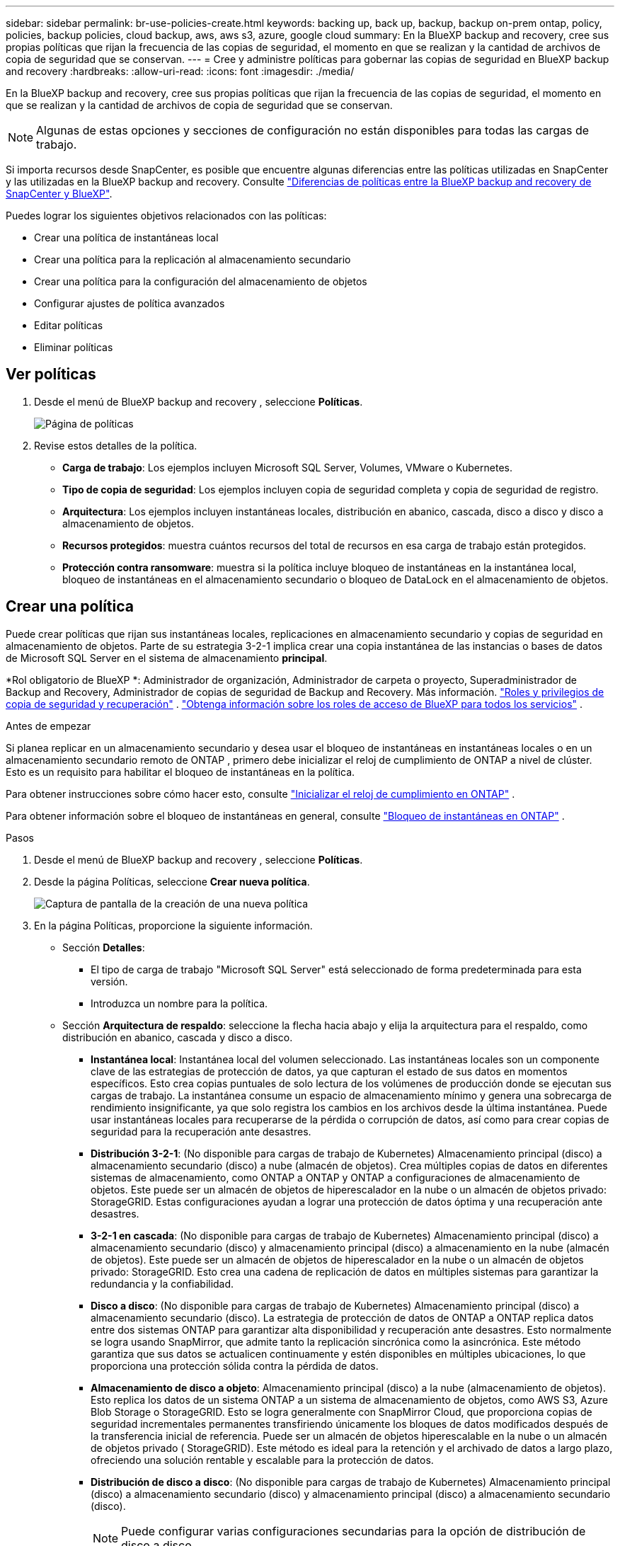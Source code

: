 ---
sidebar: sidebar 
permalink: br-use-policies-create.html 
keywords: backing up, back up, backup, backup on-prem ontap, policy, policies, backup policies, cloud backup, aws, aws s3, azure, google cloud 
summary: En la BlueXP backup and recovery, cree sus propias políticas que rijan la frecuencia de las copias de seguridad, el momento en que se realizan y la cantidad de archivos de copia de seguridad que se conservan. 
---
= Cree y administre políticas para gobernar las copias de seguridad en BlueXP backup and recovery
:hardbreaks:
:allow-uri-read: 
:icons: font
:imagesdir: ./media/


[role="lead"]
En la BlueXP backup and recovery, cree sus propias políticas que rijan la frecuencia de las copias de seguridad, el momento en que se realizan y la cantidad de archivos de copia de seguridad que se conservan.


NOTE: Algunas de estas opciones y secciones de configuración no están disponibles para todas las cargas de trabajo.

Si importa recursos desde SnapCenter, es posible que encuentre algunas diferencias entre las políticas utilizadas en SnapCenter y las utilizadas en la BlueXP backup and recovery. Consulte link:reference-policy-differences-snapcenter.html["Diferencias de políticas entre la BlueXP backup and recovery de SnapCenter y BlueXP"].

Puedes lograr los siguientes objetivos relacionados con las políticas:

* Crear una política de instantáneas local
* Crear una política para la replicación al almacenamiento secundario
* Crear una política para la configuración del almacenamiento de objetos
* Configurar ajustes de política avanzados
* Editar políticas
* Eliminar políticas




== Ver políticas

. Desde el menú de BlueXP backup and recovery , seleccione *Políticas*.
+
image:screen-br-policies.png["Página de políticas"]

. Revise estos detalles de la política.
+
** *Carga de trabajo*: Los ejemplos incluyen Microsoft SQL Server, Volumes, VMware o Kubernetes.
** *Tipo de copia de seguridad*: Los ejemplos incluyen copia de seguridad completa y copia de seguridad de registro.
** *Arquitectura*: Los ejemplos incluyen instantáneas locales, distribución en abanico, cascada, disco a disco y disco a almacenamiento de objetos.
** *Recursos protegidos*: muestra cuántos recursos del total de recursos en esa carga de trabajo están protegidos.
** *Protección contra ransomware*: muestra si la política incluye bloqueo de instantáneas en la instantánea local, bloqueo de instantáneas en el almacenamiento secundario o bloqueo de DataLock en el almacenamiento de objetos.






== Crear una política

Puede crear políticas que rijan sus instantáneas locales, replicaciones en almacenamiento secundario y copias de seguridad en almacenamiento de objetos. Parte de su estrategia 3-2-1 implica crear una copia instantánea de las instancias o bases de datos de Microsoft SQL Server en el sistema de almacenamiento *principal*.

*Rol obligatorio de BlueXP *: Administrador de organización, Administrador de carpeta o proyecto, Superadministrador de Backup and Recovery, Administrador de copias de seguridad de Backup and Recovery. Más información. link:reference-roles.html["Roles y privilegios de copia de seguridad y recuperación"] .  https://docs.netapp.com/us-en/bluexp-setup-admin/reference-iam-predefined-roles.html["Obtenga información sobre los roles de acceso de BlueXP para todos los servicios"^] .

.Antes de empezar
Si planea replicar en un almacenamiento secundario y desea usar el bloqueo de instantáneas en instantáneas locales o en un almacenamiento secundario remoto de ONTAP , primero debe inicializar el reloj de cumplimiento de ONTAP a nivel de clúster. Esto es un requisito para habilitar el bloqueo de instantáneas en la política.

Para obtener instrucciones sobre cómo hacer esto, consulte  https://docs.netapp.com/us-en/ontap/snaplock/initialize-complianceclock-task.html["Inicializar el reloj de cumplimiento en ONTAP"^] .

Para obtener información sobre el bloqueo de instantáneas en general, consulte  https://docs.netapp.com/us-en/ontap/snaplock/snapshot-lock-concept.html["Bloqueo de instantáneas en ONTAP"^] .

.Pasos
. Desde el menú de BlueXP backup and recovery , seleccione *Políticas*.
. Desde la página Políticas, seleccione *Crear nueva política*.
+
image:screen-br-policies-new-nodata.png["Captura de pantalla de la creación de una nueva política"]

. En la página Políticas, proporcione la siguiente información.
+
** Sección *Detalles*:
+
*** El tipo de carga de trabajo "Microsoft SQL Server" está seleccionado de forma predeterminada para esta versión.
*** Introduzca un nombre para la política.


** Sección *Arquitectura de respaldo*: seleccione la flecha hacia abajo y elija la arquitectura para el respaldo, como distribución en abanico, cascada y disco a disco.
+
*** *Instantánea local*: Instantánea local del volumen seleccionado. Las instantáneas locales son un componente clave de las estrategias de protección de datos, ya que capturan el estado de sus datos en momentos específicos. Esto crea copias puntuales de solo lectura de los volúmenes de producción donde se ejecutan sus cargas de trabajo. La instantánea consume un espacio de almacenamiento mínimo y genera una sobrecarga de rendimiento insignificante, ya que solo registra los cambios en los archivos desde la última instantánea. Puede usar instantáneas locales para recuperarse de la pérdida o corrupción de datos, así como para crear copias de seguridad para la recuperación ante desastres.
*** *Distribución 3-2-1*: (No disponible para cargas de trabajo de Kubernetes) Almacenamiento principal (disco) a almacenamiento secundario (disco) a nube (almacén de objetos).  Crea múltiples copias de datos en diferentes sistemas de almacenamiento, como ONTAP a ONTAP y ONTAP a configuraciones de almacenamiento de objetos.  Este puede ser un almacén de objetos de hiperescalador en la nube o un almacén de objetos privado: StorageGRID.  Estas configuraciones ayudan a lograr una protección de datos óptima y una recuperación ante desastres.
*** *3-2-1 en cascada*: (No disponible para cargas de trabajo de Kubernetes) Almacenamiento principal (disco) a almacenamiento secundario (disco) y almacenamiento principal (disco) a almacenamiento en la nube (almacén de objetos).  Este puede ser un almacén de objetos de hiperescalador en la nube o un almacén de objetos privado: StorageGRID.  Esto crea una cadena de replicación de datos en múltiples sistemas para garantizar la redundancia y la confiabilidad.
*** *Disco a disco*: (No disponible para cargas de trabajo de Kubernetes) Almacenamiento principal (disco) a almacenamiento secundario (disco).  La estrategia de protección de datos de ONTAP a ONTAP replica datos entre dos sistemas ONTAP para garantizar alta disponibilidad y recuperación ante desastres.  Esto normalmente se logra usando SnapMirror, que admite tanto la replicación sincrónica como la asincrónica.  Este método garantiza que sus datos se actualicen continuamente y estén disponibles en múltiples ubicaciones, lo que proporciona una protección sólida contra la pérdida de datos.
*** *Almacenamiento de disco a objeto*: Almacenamiento principal (disco) a la nube (almacenamiento de objetos). Esto replica los datos de un sistema ONTAP a un sistema de almacenamiento de objetos, como AWS S3, Azure Blob Storage o StorageGRID. Esto se logra generalmente con SnapMirror Cloud, que proporciona copias de seguridad incrementales permanentes transfiriendo únicamente los bloques de datos modificados después de la transferencia inicial de referencia. Puede ser un almacén de objetos hiperescalable en la nube o un almacén de objetos privado ( StorageGRID). Este método es ideal para la retención y el archivado de datos a largo plazo, ofreciendo una solución rentable y escalable para la protección de datos.
*** *Distribución de disco a disco*: (No disponible para cargas de trabajo de Kubernetes) Almacenamiento principal (disco) a almacenamiento secundario (disco) y almacenamiento principal (disco) a almacenamiento secundario (disco).
+

NOTE: Puede configurar varias configuraciones secundarias para la opción de distribución de disco a disco.









=== Crear una política de instantáneas local

Proporcionar información para la instantánea local.

* Seleccione la opción *Añadir programación* para seleccionar la programación o las programaciones de instantáneas. Puede tener un máximo de 5 programaciones.
* *Frecuencia de captura*: Seleccione la frecuencia: horaria, diaria, semanal, mensual o anual. La frecuencia anual no está disponible para cargas de trabajo de Kubernetes.
* *Retención de instantáneas*: ingrese la cantidad de instantáneas que desea conservar.
* *Habilitar copia de seguridad de registros*: (No disponible para cargas de trabajo de Kubernetes) Marque la opción para realizar copias de seguridad de registros y configure la frecuencia y la retención de las copias de seguridad. Para ello, debe haber configurado previamente una copia de seguridad de registros. Consulte link:br-start-configure.html["Configurar directorios de registro"].
* *Proveedor*: (solo cargas de trabajo de Kubernetes) Seleccione el proveedor de almacenamiento que aloja los recursos de la aplicación Kubernetes.
* *Objetivo de respaldo*: (solo cargas de trabajo de Kubernetes) Seleccione el depósito de almacenamiento que aloja los recursos de la aplicación Kubernetes.  Las instantáneas se almacenarán en este depósito.  Asegúrese de que el depósito sea accesible dentro de su entorno de respaldo.
* Opcionalmente, seleccione *Avanzado* a la derecha del programa para configurar la etiqueta SnapMirror y habilitar el bloqueo de instantáneas (no disponible para cargas de trabajo de Kubernetes).
+
** Etiqueta de SnapMirror : La etiqueta sirve como marcador para transferir una instantánea específica según las reglas de retención de la relación. Al agregar una etiqueta a una instantánea, esta se marca como destino para la replicación de SnapMirror .
** *Desfase de una hora*: Introduzca el número de minutos que desea que la instantánea se desfase con respecto al inicio de la hora. Por ejemplo, si introduce *15*, la instantánea se tomará 15 minutos después de la hora.
** *Habilitar horas de silencio*: Seleccione si desea habilitar las horas de silencio. Las horas de silencio son un periodo durante el cual no se toman instantáneas, lo que permite realizar tareas de mantenimiento u otras operaciones sin interferencias de los procesos de copia de seguridad. Esto resulta útil para reducir la carga del sistema durante las horas punta o las ventanas de mantenimiento.
** *Habilitar bloqueo de instantáneas*: Seleccione si desea habilitar instantáneas a prueba de manipulaciones. Al habilitar esta opción, se garantiza que las instantáneas no se puedan eliminar ni modificar hasta que expire el periodo de retención especificado. Esta función es crucial para proteger sus datos contra ataques de ransomware y garantizar su integridad.
** *Período de bloqueo de la instantánea*: ingrese la cantidad de días, meses o años que desea bloquear la instantánea.






=== Crear una política para configuraciones secundarias (replicación al almacenamiento secundario)

Proporcionar información para la replicación al almacenamiento secundario.  La información de programación de la configuración de instantáneas locales aparece en la configuración secundaria.  Estas configuraciones no están disponibles para las cargas de trabajo de Kubernetes.

* *Copia de seguridad*: seleccione la frecuencia: horaria, diaria, semanal, mensual o anual.
* *Objetivo de la copia de seguridad*: seleccione el sistema de destino en el almacenamiento secundario para la copia de seguridad.
* *Retención*: Ingrese la cantidad de instantáneas que desea conservar.
* *Habilitar bloqueo de instantáneas*: seleccione si desea habilitar instantáneas a prueba de manipulaciones.
* *Período de bloqueo de la instantánea*: ingrese la cantidad de días, meses o años que desea bloquear la instantánea.
* *Traslado a secundaria*:
+
** La opción *Programación de transferencia ONTAP - En línea* está seleccionada por defecto, lo que indica que las instantáneas se transfieren al sistema de almacenamiento secundario inmediatamente. No es necesario programar la copia de seguridad.
** Otras opciones: Si eliges una transferencia diferida, las transferencias no son inmediatas y puedes establecer un horario.






=== Crear una política para la configuración del almacenamiento de objetos

Proporcione información para la copia de seguridad en el almacenamiento de objetos. Esta configuración se denomina "Configuración de copia de seguridad" para las cargas de trabajo de Kubernetes.


NOTE: Los campos que aparecen difieren según el proveedor y la arquitectura seleccionados.



==== Crear una política para el almacenamiento de objetos de AWS

Introduzca información en estos campos:

* *Proveedor*: Seleccione *AWS*.
* *Cuenta de AWS*: seleccione la cuenta de AWS.
* Destino de copia de seguridad: Seleccione un destino de almacenamiento de objetos de S3 registrado. Asegúrese de que el destino sea accesible en su entorno de copia de seguridad.
* *Espacio IP*: Seleccione el espacio IP que se usará para las copias de seguridad. Esto es útil si tiene varios espacios IP y desea controlar cuál se usa para las copias de seguridad.
* *Configuración de programación*: Seleccione la programación establecida para las instantáneas locales. Puede eliminar una programación, pero no puede agregarla, ya que estas se configuran según la programación de las instantáneas locales.
* *Copias de retención*: Ingrese la cantidad de instantáneas que desea conservar.
* *Ejecutar en*: elija el programa de transferencia de ONTAP para realizar una copia de seguridad de los datos en el almacenamiento de objetos.
* *Ordene sus copias de seguridad por niveles, desde el almacén de objetos hasta el almacenamiento de archivo*: si elige ordenar las copias de seguridad por niveles en el almacenamiento de archivo (por ejemplo, AWS Glacier), seleccione la opción de nivel y la cantidad de días que desea archivar.




==== Crear una política para el almacenamiento de objetos de Microsoft Azure

Introduzca información en estos campos:

* *Proveedor*: Seleccione *Azure*.
* *Suscripción de Azure*: seleccione la suscripción de Azure entre las detectadas.
* *Grupo de recursos de Azure*: seleccione el grupo de recursos de Azure entre los detectados.
* Destino de copia de seguridad: Seleccione un destino de almacenamiento de objetos registrado. Asegúrese de que sea accesible desde su entorno de copia de seguridad.
* *Espacio IP*: Seleccione el espacio IP que se usará para las copias de seguridad. Esto es útil si tiene varios espacios IP y desea controlar cuál se usa para las copias de seguridad.
* *Configuración de programación*: Seleccione la programación establecida para las instantáneas locales. Puede eliminar una programación, pero no puede agregarla, ya que estas se configuran según la programación de las instantáneas locales.
* *Copias de retención*: Ingrese la cantidad de instantáneas que desea conservar.
* *Ejecutar en*: elija el programa de transferencia de ONTAP para realizar una copia de seguridad de los datos en el almacenamiento de objetos.
* *Ordene sus copias de seguridad por niveles, desde el almacén de objetos hasta el almacenamiento de archivo*: si elige ordenar las copias de seguridad por niveles en el almacenamiento de archivo, seleccione la opción de nivel y la cantidad de días que desea archivar.




==== Crear una política para el almacenamiento de objetos StorageGRID

Introduzca información en estos campos:

* *Proveedor*: Selecciona *StorageGRID*.
* Credenciales de StorageGRID : Seleccione las credenciales de StorageGRID detectadas. Estas credenciales se utilizan para acceder al sistema de almacenamiento de objetos de StorageGRID y se ingresaron en la opción Configuración.
* Destino de copia de seguridad: Seleccione un destino de almacenamiento de objetos de S3 registrado. Asegúrese de que el destino sea accesible en su entorno de copia de seguridad.
* *Espacio IP*: Seleccione el espacio IP que se usará para las copias de seguridad. Esto es útil si tiene varios espacios IP y desea controlar cuál se usa para las copias de seguridad.
* *Configuración de programación*: Seleccione la programación establecida para las instantáneas locales. Puede eliminar una programación, pero no puede agregarla, ya que estas se configuran según la programación de las instantáneas locales.
* *Copias de retención*: Ingrese la cantidad de instantáneas que desea conservar para cada frecuencia.
* *Programación de transferencia para almacenamiento de objetos*: (No disponible para cargas de trabajo de Kubernetes) Elija la programación de transferencia de ONTAP para realizar una copia de seguridad de los datos en el almacenamiento de objetos.
* *Habilitar análisis de integridad*: (No disponible para cargas de trabajo de Kubernetes) Seleccione si desea habilitar los análisis de integridad (bloqueo de instantáneas) en el almacenamiento de objetos. Esto garantiza que las copias de seguridad sean válidas y se puedan restaurar correctamente. La frecuencia de los análisis de integridad es de 7 días por defecto. Para proteger sus copias de seguridad de modificaciones o eliminaciones, seleccione la opción *Análisis de integridad*. El análisis se realiza solo en la última instantánea. Puede habilitar o deshabilitar los análisis de integridad en la última instantánea.
* *Ordene sus copias de seguridad por niveles, desde el almacén de objetos hasta el almacenamiento de archivo*: (No disponible para cargas de trabajo de Kubernetes) Si elige ordenar las copias de seguridad por niveles en el almacenamiento de archivo, seleccione la opción de nivel y la cantidad de días que desea archivar.




=== Configurar ajustes avanzados en la política

Opcionalmente, puede configurar opciones avanzadas en la política. Estas opciones están disponibles para todas las arquitecturas de copia de seguridad, incluidas las instantáneas locales, la replicación a almacenamiento secundario y las copias de seguridad a almacenamiento de objetos. Estas opciones no están disponibles para cargas de trabajo de Kubernetes.

image:screen-br-policies-advanced.png["Captura de pantalla de configuración avanzada para las políticas de BlueXP backup and recovery"]

.Pasos
. Desde el menú de BlueXP backup and recovery , seleccione *Políticas*.
. Desde la página Políticas, seleccione *Crear nueva política*.
. En la sección de configuración *Política > Avanzada*, seleccione la flecha hacia abajo y seleccione la opción.
. Proporcione la siguiente información:
+
** *Copia de seguridad de solo copia*: elija una copia de seguridad de solo copia (un tipo de copia de seguridad de Microsoft SQL Server) que le permita realizar una copia de seguridad de sus recursos mediante otra aplicación de copia de seguridad.
** *Configuración del grupo de disponibilidad*: Seleccione las réplicas de copia de seguridad preferidas o especifique una réplica específica. Esta configuración es útil si tiene un grupo de disponibilidad de SQL Server y desea controlar qué réplica se utiliza para las copias de seguridad.
** *Velocidad máxima de transferencia*: Para no limitar el uso del ancho de banda, seleccione *Ilimitado*. Si desea limitar la velocidad de transferencia, seleccione *Limitado* y seleccione el ancho de banda de red entre 1 y 1000 Mbps asignado para subir copias de seguridad al almacenamiento de objetos. De forma predeterminada, ONTAP puede usar un ancho de banda ilimitado para transferir los datos de copia de seguridad desde los volúmenes del entorno de trabajo al almacenamiento de objetos. Si observa que el tráfico de copia de seguridad afecta la carga de trabajo normal de los usuarios, considere reducir el ancho de banda de red utilizado durante la transferencia.
** *Reintentos de copia de seguridad*: Para reintentar la tarea en caso de fallo o interrupción, seleccione *Habilitar reintentos de tareas durante fallos*. Introduzca el número máximo de reintentos de instantáneas y copias de seguridad, así como el intervalo de reintento. El recuento debe ser inferior a 10. Esta configuración es útil si desea garantizar que la tarea de copia de seguridad se reintente en caso de fallo o interrupción.
+

TIP: Si la frecuencia de las instantáneas se establece en 1 hora, la demora máxima junto con el recuento de reintentos no debe superar los 45 minutos.





* *Análisis de ransomware*: Seleccione si desea habilitar el análisis de ransomware en cada bucket. Esto habilita el bloqueo de instantáneas en la instantánea local, el bloqueo de instantáneas en el almacenamiento secundario y el bloqueo de DataLock en el almacenamiento de objetos. Introduzca la frecuencia del análisis en días.


* Verificación de copias de seguridad: Seleccione si desea habilitar la verificación de copias de seguridad y si la desea inmediatamente o más tarde. Esta función garantiza que las copias de seguridad sean válidas y se puedan restaurar correctamente. Le recomendamos que active esta opción para garantizar la integridad de sus copias de seguridad. De forma predeterminada, la verificación de copias de seguridad se ejecuta desde el almacenamiento secundario si está configurado. Si no está configurado, se ejecuta desde el almacenamiento principal.
+
image:screen-br-policies-advanced-more-backup-verification.png["Captura de pantalla de la configuración de verificación de respaldo para las políticas de BlueXP backup and recovery"]

+
Además, configure las siguientes opciones:

+
** Verificación *Diaria*, *Semanal*, *Mensual* o *Anual*: Si selecciona *Más tarde* como verificación de la copia de seguridad, seleccione la frecuencia de verificación. Esto garantiza que las copias de seguridad se revisen periódicamente para garantizar su integridad y se puedan restaurar correctamente.
** *Etiquetas de copia de seguridad*: Introduzca una etiqueta para la copia de seguridad. Esta etiqueta se utiliza para identificar la copia de seguridad en el sistema y puede ser útil para el seguimiento y la gestión de copias de seguridad.
** *Comprobación de consistencia de la base de datos*: Seleccione si desea habilitar las comprobaciones de consistencia de la base de datos. Esta opción garantiza que las bases de datos se mantengan consistentes antes de realizar la copia de seguridad, lo cual es crucial para garantizar la integridad de los datos.
** *Verificar copias de seguridad de registros*: Seleccione si desea verificar las copias de seguridad de registros. Seleccione el servidor de verificación. Si eligió disco a disco o 3-2-1, seleccione también la ubicación de almacenamiento de verificación. Esta opción garantiza que las copias de seguridad de registros sean válidas y se puedan restaurar correctamente, lo cual es importante para mantener la integridad de sus bases de datos.


* *Redes*: Seleccione la interfaz de red que se usará para las copias de seguridad. Esto es útil si tiene varias interfaces de red y desea controlar cuál se usa para las copias de seguridad.
+
** *Espacio IP*: Seleccione el espacio IP que se usará para las copias de seguridad. Esto es útil si tiene varios espacios IP y desea controlar cuál se usa para las copias de seguridad.
** Configuración de endpoint privado: Si utiliza un endpoint privado para su almacenamiento de objetos, seleccione la configuración que se usará para las operaciones de copia de seguridad. Esto resulta útil si desea garantizar que las copias de seguridad se transfieran de forma segura a través de una conexión de red privada.


* *Notificación*: Seleccione si desea habilitar las notificaciones por correo electrónico para las operaciones de copia de seguridad. Esto es útil si desea recibir notificaciones cuando una operación de copia de seguridad se inicia, se completa o falla.




== Editar una política

Puede editar la arquitectura de respaldo, la frecuencia de respaldo, la política de retención y otras configuraciones para una política.

Puede agregar otro nivel de protección al editar una política, pero no puede eliminarlo. Por ejemplo, si la política solo protege instantáneas locales, puede agregar replicación al almacenamiento secundario o copias de seguridad al almacenamiento de objetos. Si tiene instantáneas locales y replicación, puede agregar almacenamiento de objetos. Sin embargo, si tiene instantáneas locales, replicación y almacenamiento de objetos, no puede eliminar ninguno de estos niveles.

Si está editando una política que realiza copias de seguridad en el almacenamiento de objetos, puede habilitar el archivado.

Si importó recursos desde SnapCenter, es posible que encuentre algunas diferencias entre las políticas utilizadas en SnapCenter y las utilizadas en la BlueXP backup and recovery. Consulte link:reference-policy-differences-snapcenter.html["Diferencias de políticas entre la BlueXP backup and recovery de SnapCenter y BlueXP"].

.Rol BlueXP requerido
Administrador de la organización o administrador de la carpeta o del proyecto.  https://docs.netapp.com/us-en/bluexp-setup-admin/reference-iam-predefined-roles.html["Obtenga información sobre los roles de acceso de BlueXP para todos los servicios"^] .

.Pasos
. En BlueXP, vaya a *Protección* > *Copia de seguridad y recuperación*.
. Seleccione la pestaña *Políticas*.
. Seleccione la política que desea editar.
. Seleccione las *Acciones* image:icon-action.png["El icono Actions"] icono y seleccione *Editar*.




== Eliminar una política

Puedes eliminar una política si ya no la necesitas.


TIP: No se puede eliminar una política asociada a una carga de trabajo.

.Pasos
. En BlueXP, vaya a *Protección* > *Copia de seguridad y recuperación*.
. Seleccione la pestaña *Políticas*.
. Seleccione la política que desea eliminar.
. Seleccione las *Acciones* image:icon-action.png["El icono Actions"] icono y seleccione *Eliminar*.
. Revise la información en el cuadro de diálogo de confirmación y seleccione *Eliminar*.

